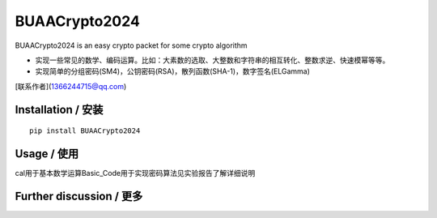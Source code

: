 BUAACrypto2024
===============

BUAACrypto2024 is an easy crypto packet for some crypto algorithm \


- 实现一些常见的数学、编码运算。比如：大素数的选取、大整数和字符串的相互转化、整数求逆、快速模幂等等。

- 实现简单的分组密码(SM4)，公钥密码(RSA)，散列函数(SHA-1)，数字签名(ELGamma)


[联系作者](1366244715@qq.com)






Installation / 安装
--------------------------

::

    pip install BUAACrypto2024



Usage / 使用
--------------------------
cal用于基本数学运算\
Basic_Code用于实现密码算法\
见实验报告了解详细说明


Further discussion / 更多
--------------------------